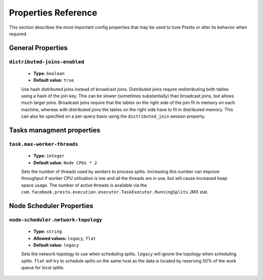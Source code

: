 ====================
Properties Reference
====================

This section describes the most important config properties that
may be used to tune Presto or alter its behavior when required.

General Properties
------------------

``distributed-joins-enabled``
^^^^^^^^^^^^^^^^^^^^^^^^^^^^^

    * **Type:** ``boolean``
    * **Default value:** ``true``

    Use hash distributed joins instead of broadcast joins. Distributed joins
    require redistributing both tables using a hash of the join key. This can
    be slower (sometimes substantially) than broadcast joins, but allows much
    larger joins. Broadcast joins require that the tables on the right side of
    the join fit in memory on each machine, whereas with distributed joins the
    tables on the right side have to fit in distributed memory. This can also be
    specified on a per-query basis using the ``distributed_join`` session property.


Tasks managment properties
--------------------------

``task.max-worker-threads``
^^^^^^^^^^^^^^^^^^^^^^^^^^^

    * **Type:** ``integer``
    * **Default value:** ``Node CPUs * 2``

    Sets the number of threads used by workers to process splits. Increasing this number
    can improve throughput if worker CPU utilization is low and all the threads are in use,
    but will cause increased heap space usage. The number of active threads is available via
    the ``com.facebook.presto.execution.executor.TaskExecutor.RunningSplits`` JMX stat.


Node Scheduler Properties
-------------------------

``node-scheduler.network-topology``
^^^^^^^^^^^^^^^^^^^^^^^^^^^^^^^^^^^

    * **Type:** ``string``
    * **Allowed values:** ``legacy``, ``flat``
    * **Default value:** ``legacy``

    Sets the network topology to use when scheduling splits. ``legacy`` will ignore
    the topology when scheduling splits. ``flat`` will try to schedule splits on the same
    host as the data is located by reserving 50% of the work queue for local splits.
